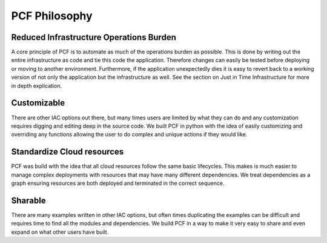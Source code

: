 =================
PCF Philosophy
=================


Reduced Infrastructure Operations Burden
----------------------------------------
A core principle of PCF is to automate as much of the operations burden as possible. This is done by writing out
the entire infrastructure as code and tie this code the application. Therefore changes can easily be tested before deploying
or moving to another environment. Furthermore, if the application unexpectedly dies it is easy to revert back to a working version
of not only the application but the infrastructure as well. See the section on Just in Time Infrastructure for more in depth
explication.


Customizable
-------------
There are other IAC options out there, but many times users are limited by what they can do and any customization requires
digging and editing deep in the source code. We built PCF in python with the idea of easily customizing and overriding any functions
allowing the user to do complex and unique actions if they would like.


Standardize Cloud resources
---------------------------
PCF was build with the idea that all cloud resources follow the same basic lifecycles. This makes is much easier to manage
complex deployments with resources that may have many different dependencies. We treat dependencies as a graph ensuring resources
are both deployed and terminated in the correct sequence.

Sharable
--------
There are many examples written in other IAC options, but often times duplicating the examples can be difficult and requires
time to find all the modules and dependencies. We build PCF in a way to make it very easy to share and even expand on what other
users have built.
